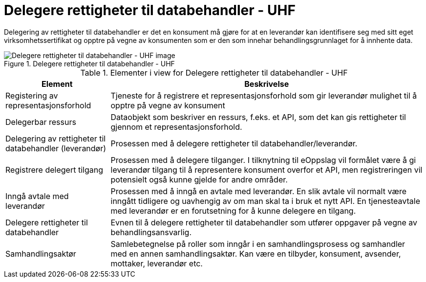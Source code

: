 = Delegere rettigheter til databehandler - UHF
:wysiwig_editing: 1
ifeval::[{wysiwig_editing} == 1]
:imagepath: ../images/
endif::[]
ifeval::[{wysiwig_editing} == 0]
:imagepath: main@unit-ra:unit-ra-datadeling-datautveksling:
endif::[]
:toc: left
:experimental:
:toclevels: 4
:sectnums:
:sectnumlevels: 0

Delegering av rettigheter til databehandler er det en konsument må gjøre
for at en leverandør kan identifisere seg med sitt eget
virksomhetssertifikat og opptre på vegne av konsumenten som er den som
innehar behandlingsgrunnlaget for å innhente data.

.Delegere rettigheter til databehandler - UHF
image::{imagepath}Delegere rettigheter til databehandler - UHF.png[alt=Delegere rettigheter til databehandler - UHF image]




[cols ="1,3", options="header"]
.Elementer i view for Delegere rettigheter til databehandler - UHF
|===

| Element
| Beskrivelse

| Registering av representasjonsforhold
a| Tjeneste for å registrere et representasjonsforhold som gir leverandør mulighet til å opptre på vegne av konsument

| Delegerbar ressurs
a| Dataobjekt som beskriver en ressurs, f.eks. et API, som det kan gis rettigheter til gjennom et representasjonsforhold.

| Delegering av rettigheter til databehandler (leverandør)
a| Prosessen med å delegere rettigheter til databehandler/leverandør.

| Registrere delegert tilgang
a| Prosessen med å delegere tilganger. I tilknytning til eOppslag vil formålet være å gi leverandør tilgang til å representere konsument overfor et API, men registreringen vil potensielt også kunne gjelde for andre områder.

| Inngå avtale med leverandør
a| Prosessen med å inngå en avtale med leverandør. En slik avtale vil normalt være inngått tidligere og uavhengig av om man skal ta i bruk et nytt API. En tjenesteavtale med leverandør er en forutsetning for å kunne delegere en tilgang.

| Delegere rettigheter til databehandler
a| Evnen til å delegere rettigheter til databehandler som utfører oppgaver på vegne av behandlingsansvarlig.

| Samhandlingsaktør
a| Samlebetegnelse på roller som inngår i en samhandlingsprosess og samhandler med en annen samhandlingsaktør. Kan være en tilbyder, konsument, avsender, mottaker, leverandør etc.

|===


